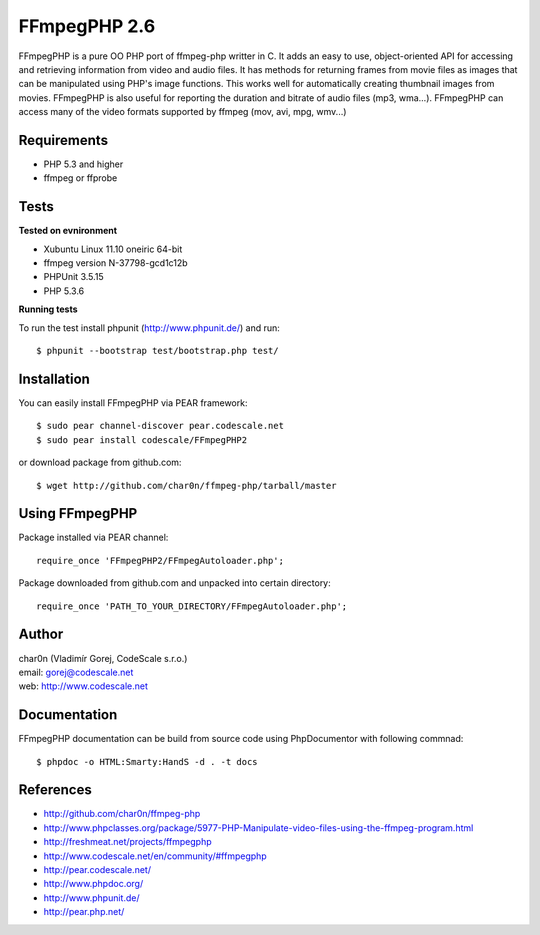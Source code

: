 FFmpegPHP 2.6
=============

FFmpegPHP is a pure OO PHP port of ffmpeg-php writter in C. It adds an easy to use,
object-oriented API for accessing and retrieving information from video and audio files.
It has methods for returning frames from movie files as images that can be manipulated
using PHP's image functions. This works well for automatically creating thumbnail images from movies.
FFmpegPHP is also useful for reporting the duration and bitrate of audio files (mp3, wma...).
FFmpegPHP can access many of the video formats supported by ffmpeg (mov, avi, mpg, wmv...) 


Requirements
------------

- PHP 5.3 and higher
- ffmpeg or ffprobe


Tests
-----

**Tested on evnironment**

- Xubuntu Linux 11.10 oneiric 64-bit
- ffmpeg version N-37798-gcd1c12b
- PHPUnit 3.5.15
- PHP 5.3.6


**Running tests**

To run the test install phpunit (http://www.phpunit.de/) and run: ::

 $ phpunit --bootstrap test/bootstrap.php test/


Installation
------------

You can easily install FFmpegPHP via PEAR framework: ::

 $ sudo pear channel-discover pear.codescale.net
 $ sudo pear install codescale/FFmpegPHP2

or download package from github.com: ::

 $ wget http://github.com/char0n/ffmpeg-php/tarball/master


Using FFmpegPHP
---------------

Package installed via PEAR channel: ::

 require_once 'FFmpegPHP2/FFmpegAutoloader.php';

Package downloaded from github.com and unpacked into certain directory: ::

 require_once 'PATH_TO_YOUR_DIRECTORY/FFmpegAutoloader.php';
 

Author
------

| char0n (Vladimír Gorej, CodeScale s.r.o.)
| email: gorej@codescale.net
| web: http://www.codescale.net

Documentation
-------------

FFmpegPHP documentation can be build from source code 
using PhpDocumentor with following commnad: ::

 $ phpdoc -o HTML:Smarty:HandS -d . -t docs


References
----------

- http://github.com/char0n/ffmpeg-php
- http://www.phpclasses.org/package/5977-PHP-Manipulate-video-files-using-the-ffmpeg-program.html
- http://freshmeat.net/projects/ffmpegphp
- http://www.codescale.net/en/community/#ffmpegphp
- http://pear.codescale.net/
- http://www.phpdoc.org/
- http://www.phpunit.de/
- http://pear.php.net/